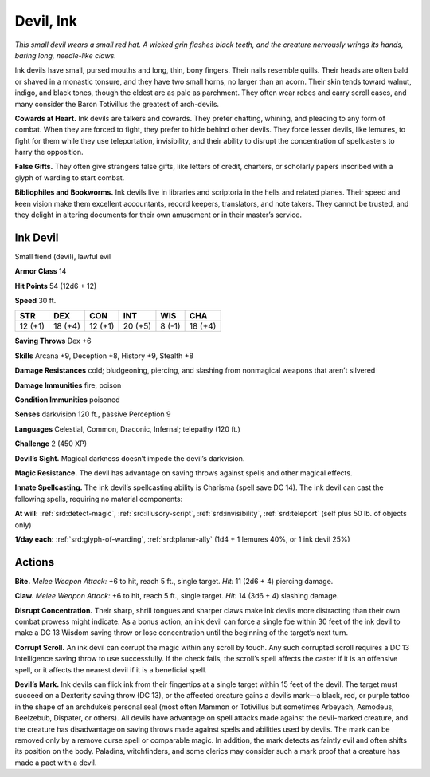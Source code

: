 
.. _tob:ink-devil:

Devil, Ink
----------

*This small devil wears a small red hat. A wicked grin flashes black
teeth, and the creature nervously wrings its hands, baring long,
needle-like claws.*

Ink devils have small, pursed mouths and long, thin, bony
fingers. Their nails resemble quills. Their heads are often bald
or shaved in a monastic tonsure, and they have two small horns,
no larger than an acorn. Their skin tends toward walnut, indigo,
and black tones, though the eldest are as pale as parchment. They
often wear robes and carry scroll cases, and many consider the
Baron Totivillus the greatest of arch-devils.

**Cowards at Heart.** Ink devils are talkers and cowards. They
prefer chatting, whining, and pleading to any form of combat.
When they are forced to fight, they prefer to hide behind other
devils. They force lesser devils, like lemures, to fight for them
while they use teleportation, invisibility, and their ability to disrupt
the concentration of spellcasters to harry the opposition.

**False Gifts.** They often give strangers false gifts, like letters
of credit, charters, or scholarly papers inscribed with a glyph of
warding to start combat.

**Bibliophiles and Bookworms.** Ink devils live in libraries
and scriptoria in the hells and related planes. Their speed and
keen vision make them excellent accountants, record keepers,
translators, and note takers. They cannot be trusted, and they
delight in altering documents for their own amusement or in
their master’s service.

Ink Devil
~~~~~~~~~

Small fiend (devil), lawful evil

**Armor Class** 14

**Hit Points** 54 (12d6 + 12)

**Speed** 30 ft.

+-----------+-----------+-----------+-----------+-----------+-----------+
| STR       | DEX       | CON       | INT       | WIS       | CHA       |
+===========+===========+===========+===========+===========+===========+
| 12 (+1)   | 18 (+4)   | 12 (+1)   | 20 (+5)   | 8 (-1)    | 18 (+4)   |
+-----------+-----------+-----------+-----------+-----------+-----------+

**Saving Throws** Dex +6

**Skills** Arcana +9, Deception +8, History +9, Stealth +8

**Damage Resistances** cold; bludgeoning, piercing, and slashing
from nonmagical weapons that aren’t silvered

**Damage Immunities** fire, poison

**Condition Immunities** poisoned

**Senses** darkvision 120 ft., passive Perception 9

**Languages** Celestial, Common, Draconic, Infernal;
telepathy (120 ft.)

**Challenge** 2 (450 XP)

**Devil’s Sight.** Magical darkness doesn’t impede the devil’s
darkvision.

**Magic Resistance.** The devil has advantage on saving throws
against spells and other magical effects.

**Innate Spellcasting.** The ink devil’s spellcasting ability is
Charisma (spell save DC 14). The ink devil can cast the
following spells, requiring no material components:

**At will:** :ref:`srd:detect-magic`, :ref:`srd:illusory-script`, :ref:`srd:invisibility`, :ref:`srd:teleport`
(self plus 50 lb. of objects only)

**1/day each:** :ref:`srd:glyph-of-warding`, :ref:`srd:planar-ally` (1d4 + 1 lemures
40%, or 1 ink devil 25%)

Actions
~~~~~~~

**Bite.** *Melee Weapon Attack:* +6 to hit, reach 5 ft., single target.
*Hit:* 11 (2d6 + 4) piercing damage.

**Claw.** *Melee Weapon Attack:* +6 to hit, reach 5 ft., single target.
*Hit:* 14 (3d6 + 4) slashing damage.

**Disrupt Concentration.** Their sharp, shrill tongues and sharper
claws make ink devils more distracting than their own combat
prowess might indicate. As a bonus action, an ink devil can
force a single foe within 30 feet of the ink devil to make a
DC 13 Wisdom saving throw or lose concentration until the
beginning of the target’s next turn.

**Corrupt Scroll.** An ink devil can corrupt the magic within any
scroll by touch. Any such corrupted scroll requires a DC 13
Intelligence saving throw to use successfully. If the check fails,
the scroll’s spell affects the caster if it is an offensive spell, or it
affects the nearest devil if it is a beneficial spell.

**Devil’s Mark.** Ink devils can flick ink from their fingertips at
a single target within 15 feet of the devil. The target must
succeed on a Dexterity saving throw (DC 13), or the affected
creature gains a devil’s mark—a black, red, or purple tattoo in
the shape of an archduke’s personal seal (most often Mammon
or Totivillus but sometimes Arbeyach, Asmodeus, Beelzebub,
Dispater, or others). All devils have advantage on spell attacks
made against the devil-marked creature, and the creature
has disadvantage on saving throws made against spells and
abilities used by devils. The mark can be removed only by a
remove curse spell or comparable magic. In addition, the mark
detects as faintly evil and often shifts its position on the body.
Paladins, witchfinders, and some clerics may consider such a
mark proof that a creature has made a pact with a devil.
